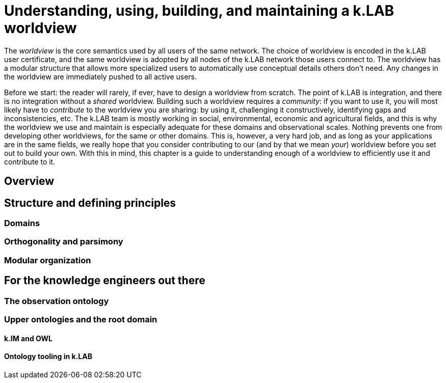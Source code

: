 [#chapter-worldview]
= Understanding, using, building, and maintaining a k.LAB worldview
:doctype: book

The _worldview_ is the core semantics used by all users of the same network. The choice of worldview is encoded in the k.LAB user certificate, and the same worldview is adopted by all nodes of the k.LAB network those users connect to. The worldview has a modular structure that allows more specialized users to automatically use conceptual details others don't need. Any changes in the worldview are immediately pushed to all active users.

****
Before we start: the reader will rarely, if ever, have to design a worldview from scratch. The point of k.LAB is integration, and there is no integration without a _shared_ worldview. Building such a worldview requires a _community_: if you want to use it, you will most likely have to _contribute_ to the worldview you are sharing: by using it, challenging it constructively, identifying gaps and inconsistencies, etc. The k.LAB team is mostly working in social, environmental, economic and agricultural fields, and this is why the worldview we use and maintain is especially adequate for these domains and observational scales. Nothing prevents one from developing other worldviews, for the same or other domains. This is, however, a very hard job, and as long as your applications are in the same fields, we really hope that you consider contributing to our (and by that we mean _your_) worldview before you set out to build your own. With this in mind, this chapter is a guide to understanding enough of a worldview to efficiently use it and contribute to it.
****

== Overview

== Structure and defining principles

=== Domains

=== Orthogonality and parsimony

=== Modular organization

== For the knowledge engineers out there

=== The observation ontology

=== Upper ontologies and the root domain

==== k.IM and OWL

==== Ontology tooling in k.LAB

